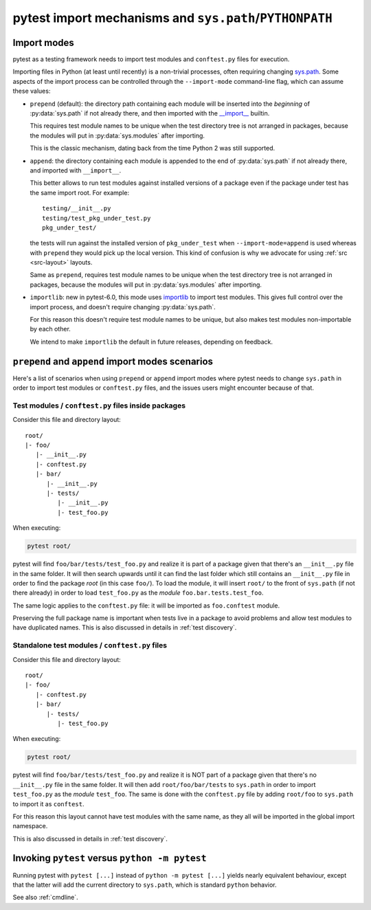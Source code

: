.. _pythonpath:

pytest import mechanisms and ``sys.path``/``PYTHONPATH``
========================================================

.. _`import-modes`:

Import modes
------------

pytest as a testing framework needs to import test modules and ``conftest.py`` files for execution.

Importing files in Python (at least until recently) is a non-trivial processes, often requiring
changing `sys.path <https://docs.python.org/3/library/sys.html#sys.path>`__. Some aspects of the
import process can be controlled through the ``--import-mode`` command-line flag, which can assume
these values:

* ``prepend`` (default): the directory path containing each module will be inserted into the *beginning*
  of :py:data:`sys.path` if not already there, and then imported with the `__import__ <https://docs.python.org/3/library/functions.html#__import__>`__ builtin.

  This requires test module names to be unique when the test directory tree is not arranged in
  packages, because the modules will put in :py:data:`sys.modules` after importing.

  This is the classic mechanism, dating back from the time Python 2 was still supported.

* ``append``: the directory containing each module is appended to the end of :py:data:`sys.path` if not already
  there, and imported with ``__import__``.

  This better allows to run test modules against installed versions of a package even if the
  package under test has the same import root. For example:

  ::

        testing/__init__.py
        testing/test_pkg_under_test.py
        pkg_under_test/

  the tests will run against the installed version
  of ``pkg_under_test`` when ``--import-mode=append`` is used whereas
  with ``prepend`` they would pick up the local version. This kind of confusion is why
  we advocate for using :ref:`src <src-layout>` layouts.

  Same as ``prepend``, requires test module names to be unique when the test directory tree is
  not arranged in packages, because the modules will put in :py:data:`sys.modules` after importing.

* ``importlib``: new in pytest-6.0, this mode uses `importlib <https://docs.python.org/3/library/importlib.html>`__ to import test modules. This gives full control over the import process, and doesn't require changing :py:data:`sys.path`.

  For this reason this doesn't require test module names to be unique, but also makes test
  modules non-importable by each other.

  We intend to make ``importlib`` the default in future releases, depending on feedback.

``prepend`` and ``append`` import modes scenarios
-------------------------------------------------

Here's a list of scenarios when using ``prepend`` or ``append`` import modes where pytest needs to
change ``sys.path`` in order to import test modules or ``conftest.py`` files, and the issues users
might encounter because of that.

Test modules / ``conftest.py`` files inside packages
^^^^^^^^^^^^^^^^^^^^^^^^^^^^^^^^^^^^^^^^^^^^^^^^^^^^

Consider this file and directory layout::

    root/
    |- foo/
       |- __init__.py
       |- conftest.py
       |- bar/
          |- __init__.py
          |- tests/
             |- __init__.py
             |- test_foo.py


When executing:

.. code-block:: bash

    pytest root/

pytest will find ``foo/bar/tests/test_foo.py`` and realize it is part of a package given that
there's an ``__init__.py`` file in the same folder. It will then search upwards until it can find the
last folder which still contains an ``__init__.py`` file in order to find the package *root* (in
this case ``foo/``). To load the module, it will insert ``root/``  to the front of
``sys.path`` (if not there already) in order to load
``test_foo.py`` as the *module* ``foo.bar.tests.test_foo``.

The same logic applies to the ``conftest.py`` file: it will be imported as ``foo.conftest`` module.

Preserving the full package name is important when tests live in a package to avoid problems
and allow test modules to have duplicated names. This is also discussed in details in
:ref:`test discovery`.

Standalone test modules / ``conftest.py`` files
^^^^^^^^^^^^^^^^^^^^^^^^^^^^^^^^^^^^^^^^^^^^^^^

Consider this file and directory layout::

    root/
    |- foo/
       |- conftest.py
       |- bar/
          |- tests/
             |- test_foo.py


When executing:

.. code-block:: bash

    pytest root/

pytest will find ``foo/bar/tests/test_foo.py`` and realize it is NOT part of a package given that
there's no ``__init__.py`` file in the same folder. It will then add ``root/foo/bar/tests`` to
``sys.path`` in order to import ``test_foo.py`` as the *module* ``test_foo``. The same is done
with the ``conftest.py`` file by adding ``root/foo`` to ``sys.path`` to import it as ``conftest``.

For this reason this layout cannot have test modules with the same name, as they all will be
imported in the global import namespace.

This is also discussed in details in :ref:`test discovery`.

.. _`pytest vs python -m pytest`:

Invoking ``pytest`` versus ``python -m pytest``
-----------------------------------------------

Running pytest with ``pytest [...]`` instead of ``python -m pytest [...]`` yields nearly
equivalent behaviour, except that the latter will add the current directory to ``sys.path``, which
is standard ``python`` behavior.

See also :ref:`cmdline`.
